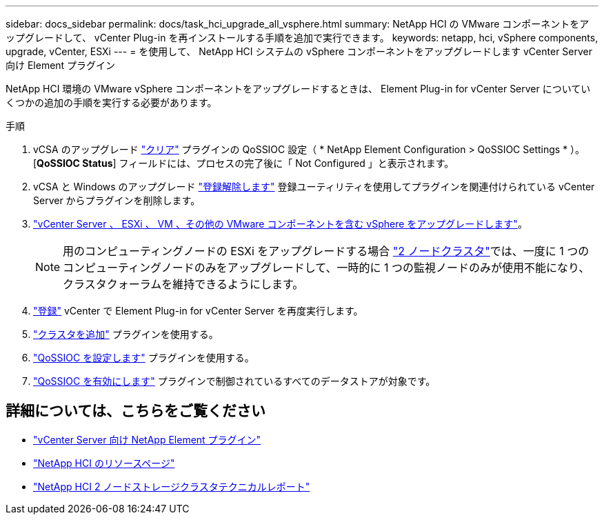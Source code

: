 ---
sidebar: docs_sidebar 
permalink: docs/task_hci_upgrade_all_vsphere.html 
summary: NetApp HCI の VMware コンポーネントをアップグレードして、 vCenter Plug-in を再インストールする手順を追加で実行できます。 
keywords: netapp, hci, vSphere components, upgrade, vCenter, ESXi 
---
= を使用して、 NetApp HCI システムの vSphere コンポーネントをアップグレードします vCenter Server 向け Element プラグイン


[role="lead"]
NetApp HCI 環境の VMware vSphere コンポーネントをアップグレードするときは、 Element Plug-in for vCenter Server についていくつかの追加の手順を実行する必要があります。

.手順
. vCSA のアップグレード https://docs.netapp.com/us-en/vcp/vcp_task_qossioc.html#clear-qossioc-settings["クリア"^] プラグインの QoSSIOC 設定（ * NetApp Element Configuration > QoSSIOC Settings * ）。[*QoSSIOC Status*] フィールドには、プロセスの完了後に「 Not Configured 」と表示されます。
. vCSA と Windows のアップグレード https://docs.netapp.com/us-en/vcp/task_vcp_unregister.html["登録解除します"^] 登録ユーティリティを使用してプラグインを関連付けられている vCenter Server からプラグインを削除します。
. https://docs.vmware.com/en/VMware-vSphere/6.7/com.vmware.vcenter.upgrade.doc/GUID-7AFB6672-0B0B-4902-B254-EE6AE81993B2.html["vCenter Server 、 ESXi 、 VM 、その他の VMware コンポーネントを含む vSphere をアップグレードします"^]。
+

NOTE: 用のコンピューティングノードの ESXi をアップグレードする場合 https://www.netapp.com/us/media/tr-4823.pdf["2 ノードクラスタ"]では、一度に 1 つのコンピューティングノードのみをアップグレードして、一時的に 1 つの監視ノードのみが使用不能になり、クラスタクォーラムを維持できるようにします。

. https://docs.netapp.com/us-en/vcp/vcp_task_getstarted.html#register-the-plug-in-with-vcenter["登録"^] vCenter で Element Plug-in for vCenter Server を再度実行します。
. https://docs.netapp.com/us-en/vcp/vcp_task_getstarted.html#add-storage-clusters-for-use-with-the-plug-in["クラスタを追加"^] プラグインを使用する。
. https://docs.netapp.com/us-en/vcp/vcp_task_getstarted.html#configure-qossioc-settings-using-the-plug-in["QoSSIOC を設定します"^] プラグインを使用する。
. https://docs.netapp.com/us-en/vcp/vcp_task_qossioc.html#enabling-qossioc-automation-on-datastores["QoSSIOC を有効にします"^] プラグインで制御されているすべてのデータストアが対象です。


[discrete]
== 詳細については、こちらをご覧ください

* https://docs.netapp.com/us-en/vcp/index.html["vCenter Server 向け NetApp Element プラグイン"^]
* https://www.netapp.com/hybrid-cloud/hci-documentation/["NetApp HCI のリソースページ"^]
* https://www.netapp.com/us/media/tr-4823.pdf["NetApp HCI 2 ノードストレージクラスタテクニカルレポート"^]

